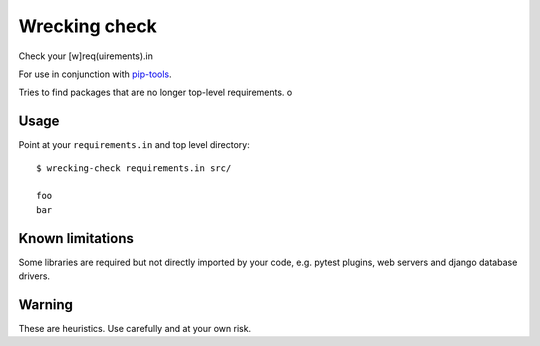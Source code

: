 Wrecking check
==============

Check your [w]req(uirements).in

For use in conjunction with `pip-tools <https://github.com/nvie/pip-tools>`_.

Tries to find packages that are no longer top-level requirements. o


Usage
-----

Point at your ``requirements.in`` and top level directory::

    $ wrecking-check requirements.in src/

    foo
    bar


Known limitations
-----------------

Some libraries are required but not directly imported by your code, e.g. pytest
plugins, web servers and django database drivers.


Warning
-------

These are heuristics. Use carefully and at your own risk.
